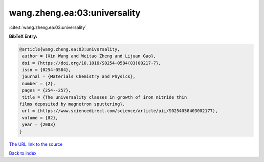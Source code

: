 wang.zheng.ea:03:universality
=============================

:cite:t:`wang.zheng.ea:03:universality`

**BibTeX Entry:**

.. code-block:: bibtex

   @article{wang.zheng.ea:03:universality,
    author = {Xin Wang and Weitao Zheng and Lijuan Gao},
    doi = {https://doi.org/10.1016/S0254-0584(03)00217-7},
    issn = {0254-0584},
    journal = {Materials Chemistry and Physics},
    number = {2},
    pages = {254--257},
    title = {The universality classes in growth of iron nitride thin
   films deposited by magnetron sputtering},
    url = {https://www.sciencedirect.com/science/article/pii/S0254058403002177},
    volume = {82},
    year = {2003}
   }
`The URL link to the source <ttps://www.sciencedirect.com/science/article/pii/S0254058403002177}>`_


`Back to index <../By-Cite-Keys.html>`_
